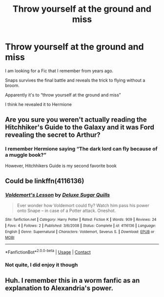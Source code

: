 #+TITLE: Throw yourself at the ground and miss

* Throw yourself at the ground and miss
:PROPERTIES:
:Author: barry922
:Score: 8
:DateUnix: 1606616653.0
:DateShort: 2020-Nov-29
:FlairText: Request
:END:
I am looking for a Fic that I remember from years ago.

Snaps survives the final battle and reveals the trick to flying without a broom.

Apparently it's to “throw yourself at the ground and miss”

I think he revealed it to Hermione


** Are you sure you weren't actually reading the Hitchhiker's Guide to the Galaxy and it was Ford revealing the secret to Arthur?
:PROPERTIES:
:Author: mrmiffmiff
:Score: 11
:DateUnix: 1606619602.0
:DateShort: 2020-Nov-29
:END:

*** I remember Hermione saying “The dark lord can fly because of a muggle book?”

However, Hitchhikers Guide is my second favorite book
:PROPERTIES:
:Author: barry922
:Score: 6
:DateUnix: 1606619825.0
:DateShort: 2020-Nov-29
:END:


** Could be linkffn(4116136)
:PROPERTIES:
:Author: davidwelch158
:Score: 2
:DateUnix: 1606644561.0
:DateShort: 2020-Nov-29
:END:

*** [[https://www.fanfiction.net/s/4116136/1/][*/Voldemort's Lesson/*]] by [[https://www.fanfiction.net/u/1132759/Deluxe-Sugar-Quills][/Deluxe Sugar Quills/]]

#+begin_quote
  Ever wonder how Voldemort could fly? Watch him pass his power onto Snape -- in case of a Potter attack. Oneshot.
#+end_quote

^{/Site/:} ^{fanfiction.net} ^{*|*} ^{/Category/:} ^{Harry} ^{Potter} ^{*|*} ^{/Rated/:} ^{Fiction} ^{K} ^{*|*} ^{/Words/:} ^{909} ^{*|*} ^{/Reviews/:} ^{24} ^{*|*} ^{/Favs/:} ^{4} ^{*|*} ^{/Follows/:} ^{2} ^{*|*} ^{/Published/:} ^{3/6/2008} ^{*|*} ^{/Status/:} ^{Complete} ^{*|*} ^{/id/:} ^{4116136} ^{*|*} ^{/Language/:} ^{English} ^{*|*} ^{/Genre/:} ^{Supernatural} ^{*|*} ^{/Characters/:} ^{Voldemort,} ^{Severus} ^{S.} ^{*|*} ^{/Download/:} ^{[[http://www.ff2ebook.com/old/ffn-bot/index.php?id=4116136&source=ff&filetype=epub][EPUB]]} ^{or} ^{[[http://www.ff2ebook.com/old/ffn-bot/index.php?id=4116136&source=ff&filetype=mobi][MOBI]]}

--------------

*FanfictionBot*^{2.0.0-beta} | [[https://github.com/FanfictionBot/reddit-ffn-bot/wiki/Usage][Usage]] | [[https://www.reddit.com/message/compose?to=tusing][Contact]]
:PROPERTIES:
:Author: FanfictionBot
:Score: 1
:DateUnix: 1606644581.0
:DateShort: 2020-Nov-29
:END:


*** Not quite, I did enjoy it though
:PROPERTIES:
:Author: barry922
:Score: 1
:DateUnix: 1606664062.0
:DateShort: 2020-Nov-29
:END:


** Huh. I remember this in a worm fanfic as an explanation to Alexandria's power.
:PROPERTIES:
:Author: Thebox19
:Score: 1
:DateUnix: 1606625241.0
:DateShort: 2020-Nov-29
:END:
